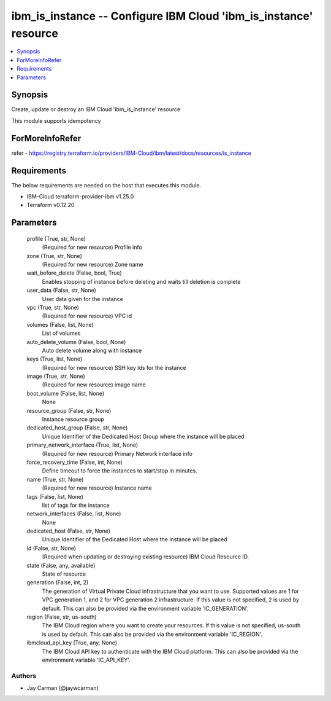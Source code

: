 
ibm_is_instance -- Configure IBM Cloud 'ibm_is_instance' resource
=================================================================

.. contents::
   :local:
   :depth: 1


Synopsis
--------

Create, update or destroy an IBM Cloud 'ibm_is_instance' resource

This module supports idempotency


ForMoreInfoRefer
----------------
refer - https://registry.terraform.io/providers/IBM-Cloud/ibm/latest/docs/resources/is_instance

Requirements
------------
The below requirements are needed on the host that executes this module.

- IBM-Cloud terraform-provider-ibm v1.25.0
- Terraform v0.12.20



Parameters
----------

  profile (True, str, None)
    (Required for new resource) Profile info


  zone (True, str, None)
    (Required for new resource) Zone name


  wait_before_delete (False, bool, True)
    Enables stopping of instance before deleting and waits till deletion is complete


  user_data (False, str, None)
    User data given for the instance


  vpc (True, str, None)
    (Required for new resource) VPC id


  volumes (False, list, None)
    List of volumes


  auto_delete_volume (False, bool, None)
    Auto delete volume along with instance


  keys (True, list, None)
    (Required for new resource) SSH key Ids for the instance


  image (True, str, None)
    (Required for new resource) image name


  boot_volume (False, list, None)
    None


  resource_group (False, str, None)
    Instance resource group


  dedicated_host_group (False, str, None)
    Unique Identifier of the Dedicated Host Group where the instance will be placed


  primary_network_interface (True, list, None)
    (Required for new resource) Primary Network interface info


  force_recovery_time (False, int, None)
    Define timeout to force the instances to start/stop in minutes.


  name (True, str, None)
    (Required for new resource) Instance name


  tags (False, list, None)
    list of tags for the instance


  network_interfaces (False, list, None)
    None


  dedicated_host (False, str, None)
    Unique Identifier of the Dedicated Host where the instance will be placed


  id (False, str, None)
    (Required when updating or destroying existing resource) IBM Cloud Resource ID.


  state (False, any, available)
    State of resource


  generation (False, int, 2)
    The generation of Virtual Private Cloud infrastructure that you want to use. Supported values are 1 for VPC generation 1, and 2 for VPC generation 2 infrastructure. If this value is not specified, 2 is used by default. This can also be provided via the environment variable 'IC_GENERATION'.


  region (False, str, us-south)
    The IBM Cloud region where you want to create your resources. If this value is not specified, us-south is used by default. This can also be provided via the environment variable 'IC_REGION'.


  ibmcloud_api_key (True, any, None)
    The IBM Cloud API key to authenticate with the IBM Cloud platform. This can also be provided via the environment variable 'IC_API_KEY'.













Authors
~~~~~~~

- Jay Carman (@jaywcarman)

